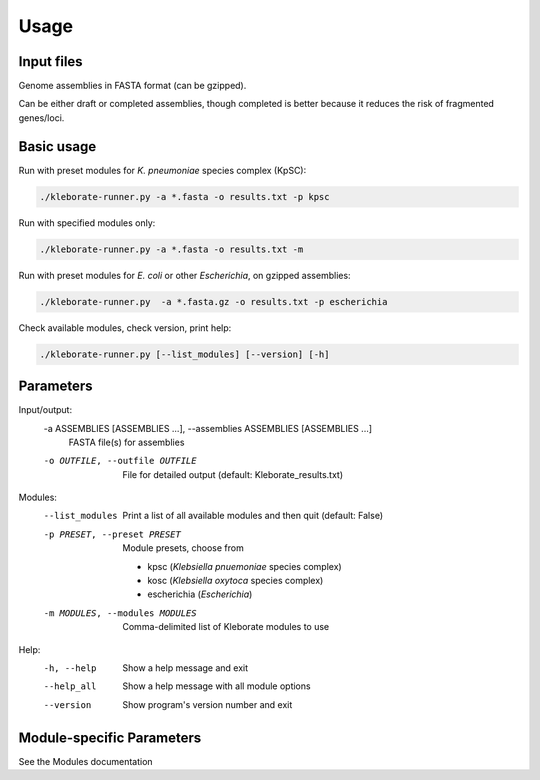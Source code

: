 
########################
Usage
########################

Input files
-----------

Genome assemblies in FASTA format (can be gzipped). 

Can be either draft or completed assemblies, though completed is better because it reduces the risk of fragmented genes/loci.

Basic usage
-----------

Run with preset modules for *K. pneumoniae* species complex (KpSC):

.. code-block:: Python

   ./kleborate-runner.py -a *.fasta -o results.txt -p kpsc

Run with specified modules only:

.. code-block:: Python

   ./kleborate-runner.py -a *.fasta -o results.txt -m 

Run with preset modules for *E. coli* or other *Escherichia*, on gzipped assemblies:

.. code-block:: Python

   ./kleborate-runner.py  -a *.fasta.gz -o results.txt -p escherichia

Check available modules, check version, print help:

.. code-block:: Python

   ./kleborate-runner.py [--list_modules] [--version] [-h]


Parameters
----------

Input/output:
  -a ASSEMBLIES [ASSEMBLIES ...], --assemblies ASSEMBLIES [ASSEMBLIES ...]
                                        FASTA file(s) for assemblies

  -o OUTFILE, --outfile OUTFILE         
                                        File for detailed output (default: Kleborate_results.txt)

Modules:
  --list_modules         
                                        Print a list of all available modules and then quit (default: False)

  -p PRESET, --preset PRESET         
                                        Module presets, choose from 

                                        - kpsc (*Klebsiella pnuemoniae* species complex)
                                        - kosc (*Klebsiella oxytoca* species complex)
                                        - escherichia  (*Escherichia*)


  -m MODULES, --modules MODULES         
                                        Comma-delimited list of Kleborate modules to use


Help:
     -h, --help         
                                        Show a help message and exit
     --help_all         
                                        Show a help message with all module options
     --version         
                                        Show program's version number and exit


Module-specific Parameters
----------------------------

See the Modules documentation
